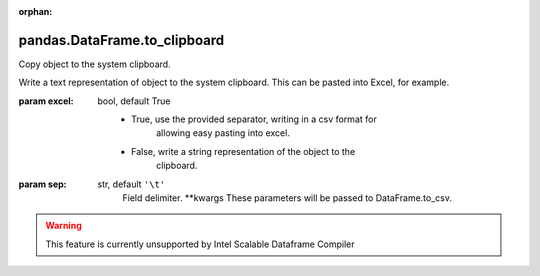 .. _pandas.DataFrame.to_clipboard:

:orphan:

pandas.DataFrame.to_clipboard
*****************************

Copy object to the system clipboard.

Write a text representation of object to the system clipboard.
This can be pasted into Excel, for example.

:param excel:
    bool, default True
        - True, use the provided separator, writing in a csv format for
            allowing easy pasting into excel.
        - False, write a string representation of the object to the
            clipboard.

:param sep:
    str, default ``'\t'``
        Field delimiter.
        \*\*kwargs
        These parameters will be passed to DataFrame.to_csv.



.. warning::
    This feature is currently unsupported by Intel Scalable Dataframe Compiler

